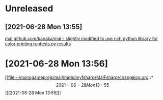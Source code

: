 * Unreleased
** [2021-06-28 Mon 13:55]

[[file:~/monogameprojs/mal/impls/myfsharp/MalFsharp/readme.org::*mal github.com/kanaka/mal - slightly modified to use rich python library for color printing runtests.py results][mal github.com/kanaka/mal - slightly modified to use rich python library for color printing runtests.py results]]
* [2021-06-28 Mon 13:56]

[[file:~/monogameprojs/mal/impls/myfsharp/MalFsharp/changelog.org::*\[2021-06-28 Mon 13:55\]][[2021-06-28 Mon 13:55]​]]
